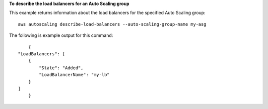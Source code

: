 **To describe the load balancers for an Auto Scaling group**

This example returns information about the load balancers for the specified Auto Scaling group::

	aws autoscaling describe-load-balancers --auto-scaling-group-name my-asg

The following is example output for this command::

	{
    "LoadBalancers": [
        {
            "State": "Added",
            "LoadBalancerName": "my-lb"
        }
    ]
	}
